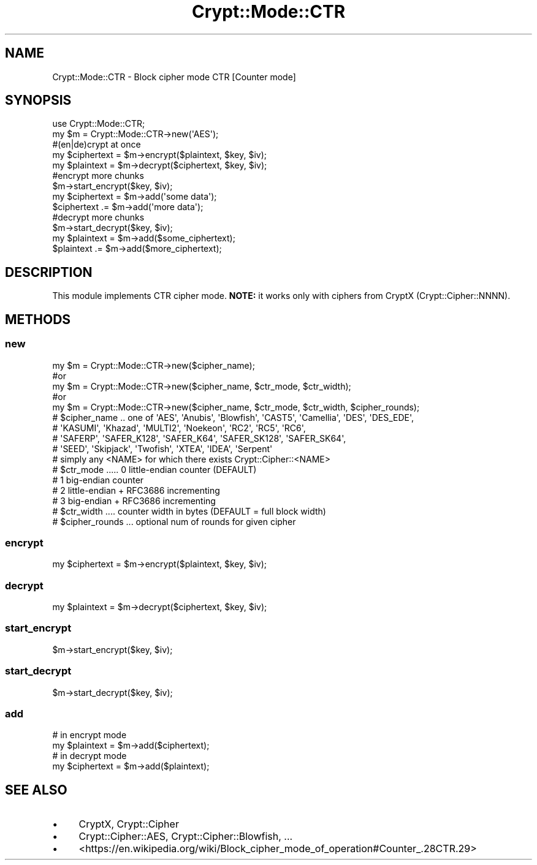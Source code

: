 .\" -*- mode: troff; coding: utf-8 -*-
.\" Automatically generated by Pod::Man 5.01 (Pod::Simple 3.43)
.\"
.\" Standard preamble:
.\" ========================================================================
.de Sp \" Vertical space (when we can't use .PP)
.if t .sp .5v
.if n .sp
..
.de Vb \" Begin verbatim text
.ft CW
.nf
.ne \\$1
..
.de Ve \" End verbatim text
.ft R
.fi
..
.\" \*(C` and \*(C' are quotes in nroff, nothing in troff, for use with C<>.
.ie n \{\
.    ds C` ""
.    ds C' ""
'br\}
.el\{\
.    ds C`
.    ds C'
'br\}
.\"
.\" Escape single quotes in literal strings from groff's Unicode transform.
.ie \n(.g .ds Aq \(aq
.el       .ds Aq '
.\"
.\" If the F register is >0, we'll generate index entries on stderr for
.\" titles (.TH), headers (.SH), subsections (.SS), items (.Ip), and index
.\" entries marked with X<> in POD.  Of course, you'll have to process the
.\" output yourself in some meaningful fashion.
.\"
.\" Avoid warning from groff about undefined register 'F'.
.de IX
..
.nr rF 0
.if \n(.g .if rF .nr rF 1
.if (\n(rF:(\n(.g==0)) \{\
.    if \nF \{\
.        de IX
.        tm Index:\\$1\t\\n%\t"\\$2"
..
.        if !\nF==2 \{\
.            nr % 0
.            nr F 2
.        \}
.    \}
.\}
.rr rF
.\" ========================================================================
.\"
.IX Title "Crypt::Mode::CTR 3pm"
.TH Crypt::Mode::CTR 3pm 2025-02-08 "perl v5.38.2" "User Contributed Perl Documentation"
.\" For nroff, turn off justification.  Always turn off hyphenation; it makes
.\" way too many mistakes in technical documents.
.if n .ad l
.nh
.SH NAME
Crypt::Mode::CTR \- Block cipher mode CTR [Counter mode]
.SH SYNOPSIS
.IX Header "SYNOPSIS"
.Vb 2
\&   use Crypt::Mode::CTR;
\&   my $m = Crypt::Mode::CTR\->new(\*(AqAES\*(Aq);
\&
\&   #(en|de)crypt at once
\&   my $ciphertext = $m\->encrypt($plaintext, $key, $iv);
\&   my $plaintext = $m\->decrypt($ciphertext, $key, $iv);
\&
\&   #encrypt more chunks
\&   $m\->start_encrypt($key, $iv);
\&   my $ciphertext = $m\->add(\*(Aqsome data\*(Aq);
\&   $ciphertext .= $m\->add(\*(Aqmore data\*(Aq);
\&
\&   #decrypt more chunks
\&   $m\->start_decrypt($key, $iv);
\&   my $plaintext = $m\->add($some_ciphertext);
\&   $plaintext .= $m\->add($more_ciphertext);
.Ve
.SH DESCRIPTION
.IX Header "DESCRIPTION"
This module implements CTR cipher mode. \fBNOTE:\fR it works only with ciphers from CryptX (Crypt::Cipher::NNNN).
.SH METHODS
.IX Header "METHODS"
.SS new
.IX Subsection "new"
.Vb 5
\& my $m = Crypt::Mode::CTR\->new($cipher_name);
\& #or
\& my $m = Crypt::Mode::CTR\->new($cipher_name, $ctr_mode, $ctr_width);
\& #or
\& my $m = Crypt::Mode::CTR\->new($cipher_name, $ctr_mode, $ctr_width, $cipher_rounds);
\&
\& # $cipher_name .. one of \*(AqAES\*(Aq, \*(AqAnubis\*(Aq, \*(AqBlowfish\*(Aq, \*(AqCAST5\*(Aq, \*(AqCamellia\*(Aq, \*(AqDES\*(Aq, \*(AqDES_EDE\*(Aq,
\& #                 \*(AqKASUMI\*(Aq, \*(AqKhazad\*(Aq, \*(AqMULTI2\*(Aq, \*(AqNoekeon\*(Aq, \*(AqRC2\*(Aq, \*(AqRC5\*(Aq, \*(AqRC6\*(Aq,
\& #                 \*(AqSAFERP\*(Aq, \*(AqSAFER_K128\*(Aq, \*(AqSAFER_K64\*(Aq, \*(AqSAFER_SK128\*(Aq, \*(AqSAFER_SK64\*(Aq,
\& #                 \*(AqSEED\*(Aq, \*(AqSkipjack\*(Aq, \*(AqTwofish\*(Aq, \*(AqXTEA\*(Aq, \*(AqIDEA\*(Aq, \*(AqSerpent\*(Aq
\& #                 simply any <NAME> for which there exists Crypt::Cipher::<NAME>
\& # $ctr_mode ..... 0 little\-endian counter (DEFAULT)
\& #                 1 big\-endian counter
\& #                 2 little\-endian + RFC3686 incrementing
\& #                 3 big\-endian + RFC3686 incrementing
\& # $ctr_width .... counter width in bytes (DEFAULT = full block width)
\& # $cipher_rounds ... optional num of rounds for given cipher
.Ve
.SS encrypt
.IX Subsection "encrypt"
.Vb 1
\&   my $ciphertext = $m\->encrypt($plaintext, $key, $iv);
.Ve
.SS decrypt
.IX Subsection "decrypt"
.Vb 1
\&   my $plaintext = $m\->decrypt($ciphertext, $key, $iv);
.Ve
.SS start_encrypt
.IX Subsection "start_encrypt"
.Vb 1
\&   $m\->start_encrypt($key, $iv);
.Ve
.SS start_decrypt
.IX Subsection "start_decrypt"
.Vb 1
\&   $m\->start_decrypt($key, $iv);
.Ve
.SS add
.IX Subsection "add"
.Vb 2
\&   # in encrypt mode
\&   my $plaintext = $m\->add($ciphertext);
\&
\&   # in decrypt mode
\&   my $ciphertext = $m\->add($plaintext);
.Ve
.SH "SEE ALSO"
.IX Header "SEE ALSO"
.IP \(bu 4
CryptX, Crypt::Cipher
.IP \(bu 4
Crypt::Cipher::AES, Crypt::Cipher::Blowfish, ...
.IP \(bu 4
<https://en.wikipedia.org/wiki/Block_cipher_mode_of_operation#Counter_.28CTR.29>
